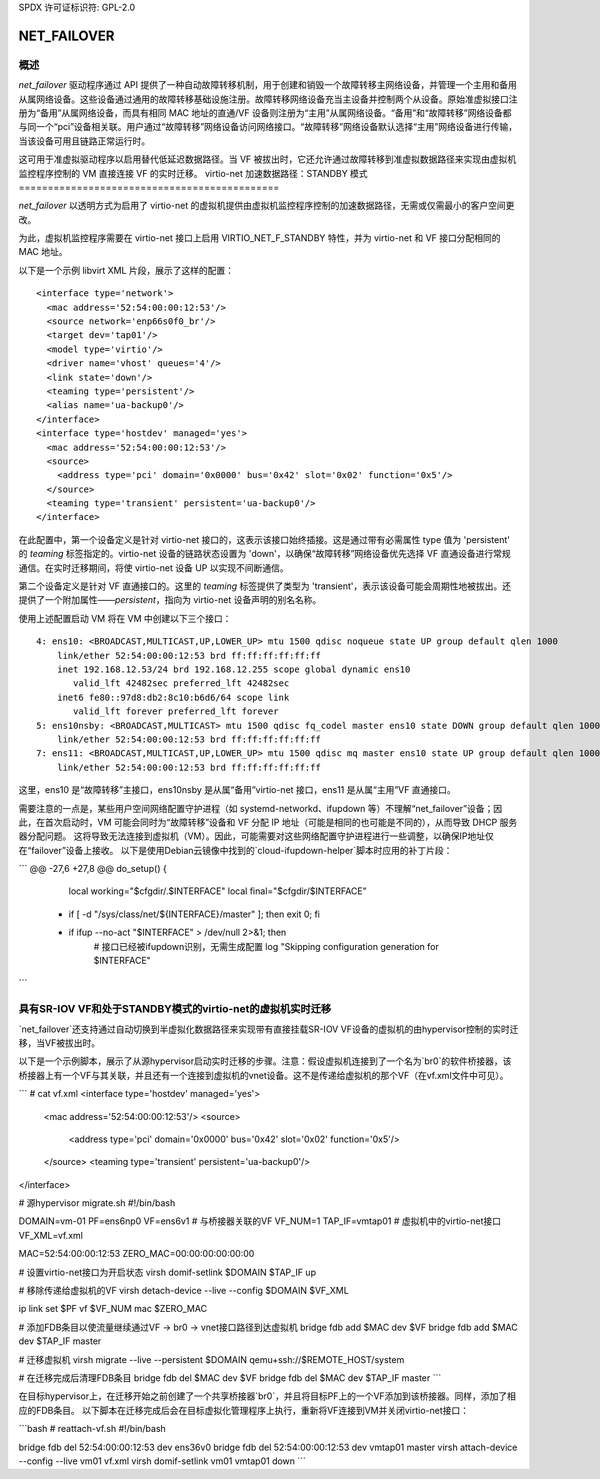 SPDX 许可证标识符: GPL-2.0

============
NET_FAILOVER
============

概述
========

`net_failover` 驱动程序通过 API 提供了一种自动故障转移机制，用于创建和销毁一个故障转移主网络设备，并管理一个主用和备用从属网络设备。这些设备通过通用的故障转移基础设施注册。故障转移网络设备充当主设备并控制两个从设备。原始准虚拟接口注册为“备用”从属网络设备，而具有相同 MAC 地址的直通/VF 设备则注册为“主用”从属网络设备。“备用”和“故障转移”网络设备都与同一个“pci”设备相关联。用户通过“故障转移”网络设备访问网络接口。“故障转移”网络设备默认选择“主用”网络设备进行传输，当该设备可用且链路正常运行时。

这可用于准虚拟驱动程序以启用替代低延迟数据路径。当 VF 被拔出时，它还允许通过故障转移到准虚拟数据路径来实现由虚拟机监控程序控制的 VM 直接连接 VF 的实时迁移。
virtio-net 加速数据路径：STANDBY 模式
=============================================

`net_failover` 以透明方式为启用了 virtio-net 的虚拟机提供由虚拟机监控程序控制的加速数据路径，无需或仅需最小的客户空间更改。

为此，虚拟机监控程序需要在 virtio-net 接口上启用 VIRTIO_NET_F_STANDBY 特性，并为 virtio-net 和 VF 接口分配相同的 MAC 地址。

以下是一个示例 libvirt XML 片段，展示了这样的配置：
::

  <interface type='network'>
    <mac address='52:54:00:00:12:53'/>
    <source network='enp66s0f0_br'/>
    <target dev='tap01'/>
    <model type='virtio'/>
    <driver name='vhost' queues='4'/>
    <link state='down'/>
    <teaming type='persistent'/>
    <alias name='ua-backup0'/>
  </interface>
  <interface type='hostdev' managed='yes'>
    <mac address='52:54:00:00:12:53'/>
    <source>
      <address type='pci' domain='0x0000' bus='0x42' slot='0x02' function='0x5'/>
    </source>
    <teaming type='transient' persistent='ua-backup0'/>
  </interface>

在此配置中，第一个设备定义是针对 virtio-net 接口的，这表示该接口始终插接。这是通过带有必需属性 type 值为 'persistent' 的 `teaming` 标签指定的。virtio-net 设备的链路状态设置为 'down'，以确保“故障转移”网络设备优先选择 VF 直通设备进行常规通信。在实时迁移期间，将使 virtio-net 设备 UP 以实现不间断通信。

第二个设备定义是针对 VF 直通接口的。这里的 `teaming` 标签提供了类型为 'transient'，表示该设备可能会周期性地被拔出。还提供了一个附加属性——`persistent`，指向为 virtio-net 设备声明的别名名称。

使用上述配置启动 VM 将在 VM 中创建以下三个接口：
::

  4: ens10: <BROADCAST,MULTICAST,UP,LOWER_UP> mtu 1500 qdisc noqueue state UP group default qlen 1000
      link/ether 52:54:00:00:12:53 brd ff:ff:ff:ff:ff:ff
      inet 192.168.12.53/24 brd 192.168.12.255 scope global dynamic ens10
         valid_lft 42482sec preferred_lft 42482sec
      inet6 fe80::97d8:db2:8c10:b6d6/64 scope link
         valid_lft forever preferred_lft forever
  5: ens10nsby: <BROADCAST,MULTICAST> mtu 1500 qdisc fq_codel master ens10 state DOWN group default qlen 1000
      link/ether 52:54:00:00:12:53 brd ff:ff:ff:ff:ff:ff
  7: ens11: <BROADCAST,MULTICAST,UP,LOWER_UP> mtu 1500 qdisc mq master ens10 state UP group default qlen 1000
      link/ether 52:54:00:00:12:53 brd ff:ff:ff:ff:ff:ff

这里，ens10 是“故障转移”主接口，ens10nsby 是从属“备用”virtio-net 接口，ens11 是从属“主用”VF 直通接口。

需要注意的一点是，某些用户空间网络配置守护进程（如 systemd-networkd、ifupdown 等）不理解“net_failover”设备；因此，在首次启动时，VM 可能会同时为“故障转移”设备和 VF 分配 IP 地址（可能是相同的也可能是不同的），从而导致 DHCP 服务器分配问题。
这将导致无法连接到虚拟机（VM）。因此，可能需要对这些网络配置守护进程进行一些调整，以确保IP地址仅在“failover”设备上接收。
以下是使用Debian云镜像中找到的`cloud-ifupdown-helper`脚本时应用的补丁片段：

```
@@ -27,6 +27,8 @@ do_setup() {
       local working="$cfgdir/.$INTERFACE"
       local final="$cfgdir/$INTERFACE"

  +    if [ -d "/sys/class/net/${INTERFACE}/master" ]; then exit 0; fi
  +
       if ifup --no-act "$INTERFACE" > /dev/null 2>&1; then
           # 接口已经被ifupdown识别，无需生成配置
           log "Skipping configuration generation for $INTERFACE"
```

具有SR-IOV VF和处于STANDBY模式的virtio-net的虚拟机实时迁移
==================================================================

`net_failover`还支持通过自动切换到半虚拟化数据路径来实现带有直接挂载SR-IOV VF设备的虚拟机的由hypervisor控制的实时迁移，当VF被拔出时。

以下是一个示例脚本，展示了从源hypervisor启动实时迁移的步骤。注意：假设虚拟机连接到了一个名为`br0`的软件桥接器，该桥接器上有一个VF与其关联，并且还有一个连接到虚拟机的vnet设备。这不是传递给虚拟机的那个VF（在vf.xml文件中可见）。

```
# cat vf.xml
<interface type='hostdev' managed='yes'>
  <mac address='52:54:00:00:12:53'/>
  <source>
    <address type='pci' domain='0x0000' bus='0x42' slot='0x02' function='0x5'/>
  </source>
  <teaming type='transient' persistent='ua-backup0'/>
</interface>

# 源hypervisor migrate.sh
#!/bin/bash

DOMAIN=vm-01
PF=ens6np0
VF=ens6v1             # 与桥接器关联的VF
VF_NUM=1
TAP_IF=vmtap01        # 虚拟机中的virtio-net接口
VF_XML=vf.xml

MAC=52:54:00:00:12:53
ZERO_MAC=00:00:00:00:00:00

# 设置virtio-net接口为开启状态
virsh domif-setlink $DOMAIN $TAP_IF up

# 移除传递给虚拟机的VF
virsh detach-device --live --config $DOMAIN $VF_XML

ip link set $PF vf $VF_NUM mac $ZERO_MAC

# 添加FDB条目以使流量继续通过VF -> br0 -> vnet接口路径到达虚拟机
bridge fdb add $MAC dev $VF
bridge fdb add $MAC dev $TAP_IF master

# 迁移虚拟机
virsh migrate --live --persistent $DOMAIN qemu+ssh://$REMOTE_HOST/system

# 在迁移完成后清理FDB条目
bridge fdb del $MAC dev $VF
bridge fdb del $MAC dev $TAP_IF master
```

在目标hypervisor上，在迁移开始之前创建了一个共享桥接器`br0`，并且将目标PF上的一个VF添加到该桥接器。同样，添加了相应的FDB条目。
以下脚本在迁移完成后会在目标虚拟化管理程序上执行，重新将VF连接到VM并关闭virtio-net接口：

```bash
# reattach-vf.sh
#!/bin/bash

bridge fdb del 52:54:00:00:12:53 dev ens36v0
bridge fdb del 52:54:00:00:12:53 dev vmtap01 master
virsh attach-device --config --live vm01 vf.xml
virsh domif-setlink vm01 vmtap01 down
```
